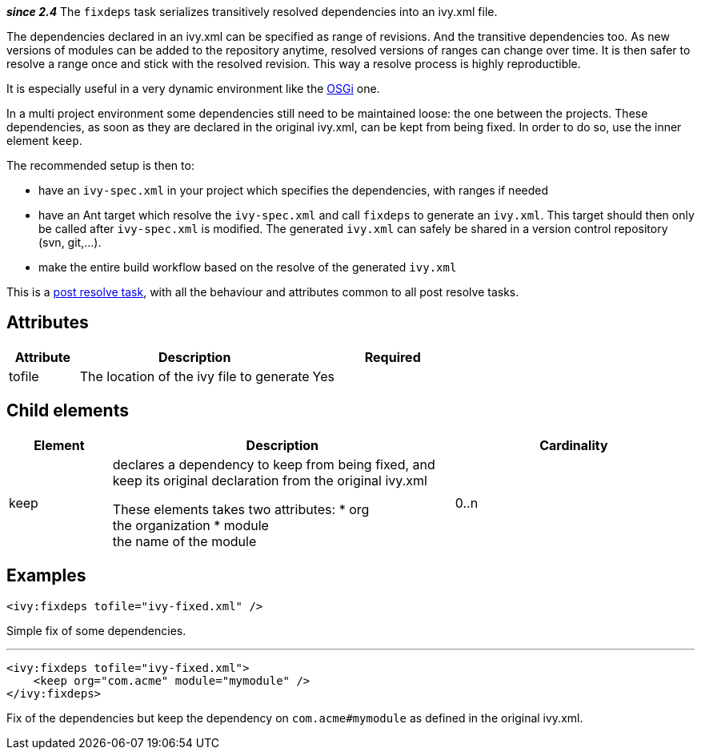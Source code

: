 
*__since 2.4__*
The `fixdeps` task serializes transitively resolved dependencies into an ivy.xml file. 

The dependencies declared in an ivy.xml can be specified as range of revisions. And the transitive dependencies too. As new versions of modules can be added to the repository anytime, resolved versions of ranges can change over time. It is then safer to resolve a range once and stick with the resolved revision. This way a resolve process is highly reproductible.

It is especially useful in a very dynamic environment like the link:../osgi.html[OSGi] one.

In a multi project environment some dependencies still need to be maintained loose: the one between the projects. These dependencies, as soon as they are declared in the original ivy.xml, can be kept from being fixed. In order to do so, use the inner element `keep`.

The recommended setup is then to:


* have an `ivy-spec.xml` in your project which specifies the dependencies, with ranges if needed +

* have an Ant target which resolve the `ivy-spec.xml` and call `fixdeps` to generate an `ivy.xml`. This target should then only be called after `ivy-spec.xml` is modified. The generated `ivy.xml` can safely be shared in a version control repository (svn, git,...). +

* make the entire build workflow based on the resolve of the generated `ivy.xml` +


This is a link:../use/postresolvetask.html[post resolve task], with all the behaviour and attributes common to all post resolve tasks.


== Attributes


[options="header",cols="15%,50%,35%"]
|=======
|Attribute|Description|Required
|tofile|The location of the ivy file to generate|Yes
|=======



== Child elements



[options="header",cols="15%,50%,35%"]
|=======
|Element|Description|Cardinality
|keep|declares a dependency to keep from being fixed, and keep its original declaration from the original ivy.xml
    
These elements takes two attributes: 
* org +
 the organization
* module +
the name of the module|0..n
|=======



== Examples



[source]
----

<ivy:fixdeps tofile="ivy-fixed.xml" />

----

Simple fix of some dependencies.


'''



[source]
----

<ivy:fixdeps tofile="ivy-fixed.xml">
    <keep org="com.acme" module="mymodule" />
</ivy:fixdeps>

----

Fix of the dependencies but keep the dependency on `com.acme#mymodule` as defined in the original ivy.xml.